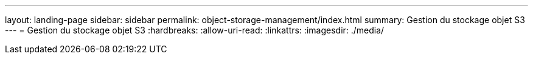 ---
layout: landing-page 
sidebar: sidebar 
permalink: object-storage-management/index.html 
summary: Gestion du stockage objet S3 
---
= Gestion du stockage objet S3
:hardbreaks:
:allow-uri-read: 
:linkattrs: 
:imagesdir: ./media/


